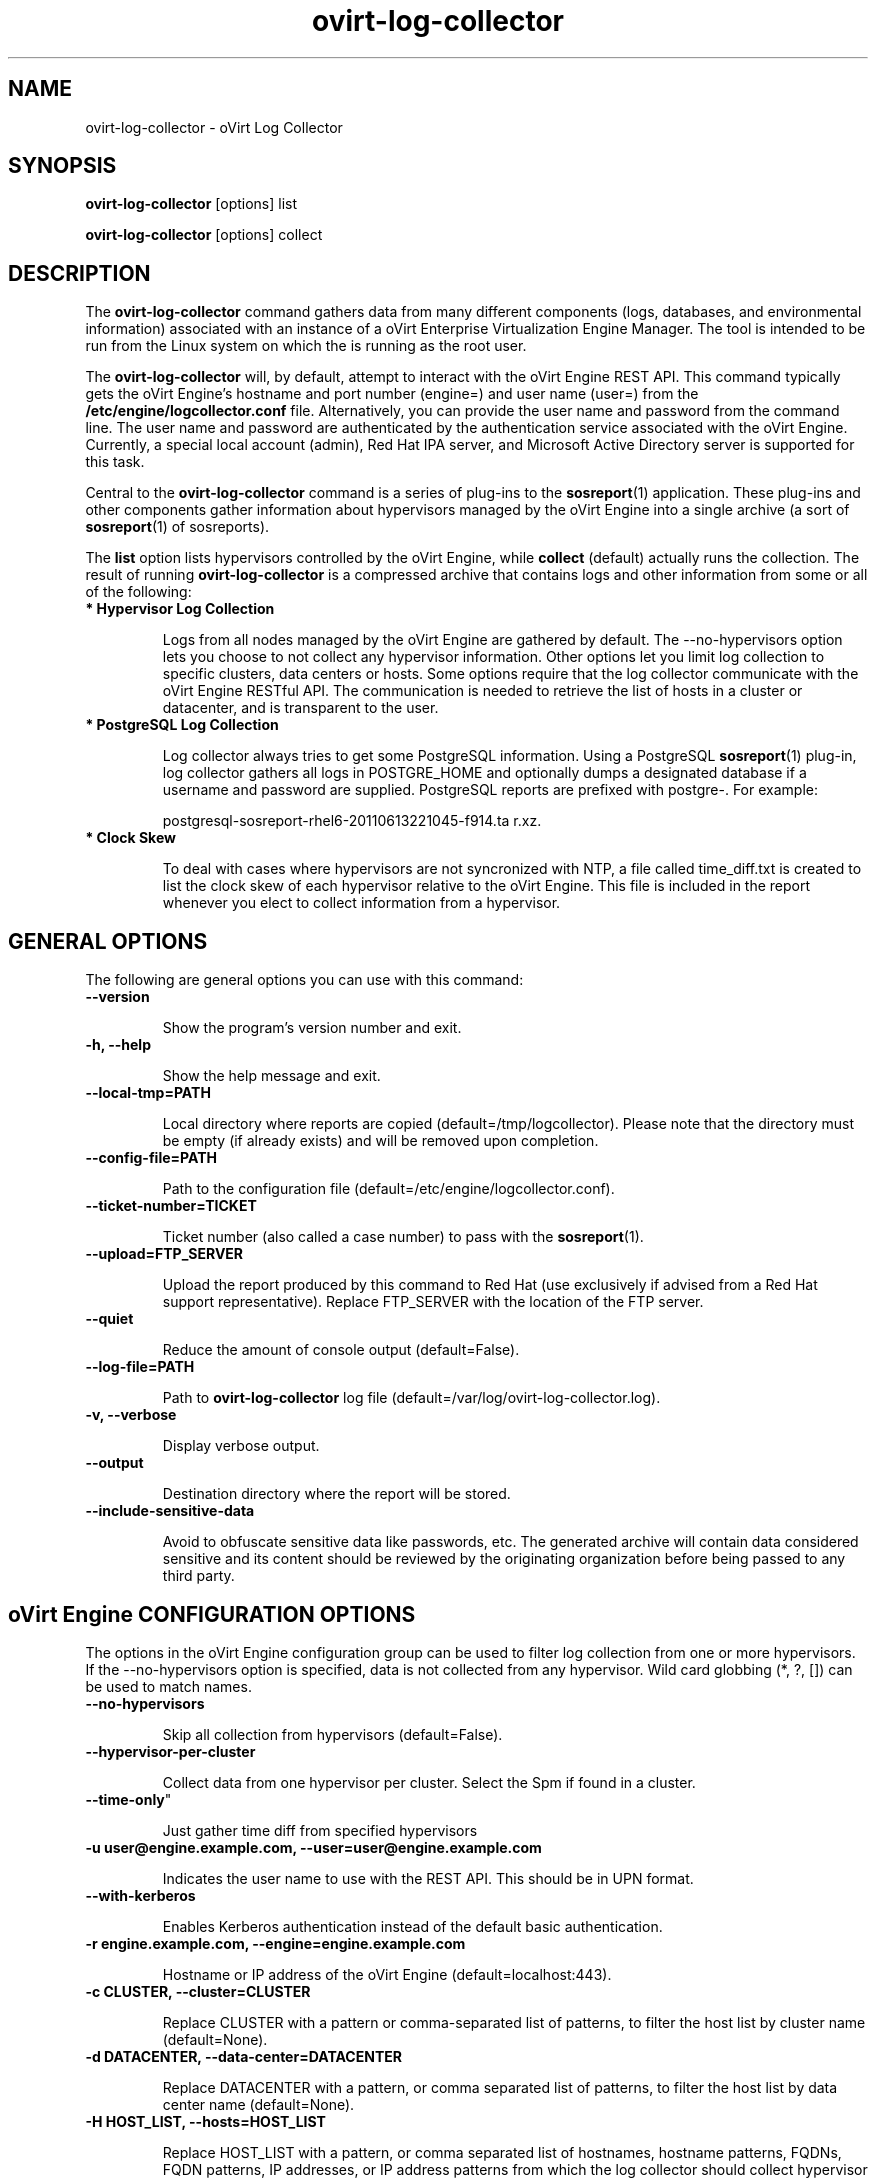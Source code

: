 .\" ovirt-log-collector - oVirt Engine Tool for Collecting Data
.TH "ovirt-log-collector" "8" "" "Keith Robertson" ""
.SH "NAME"
ovirt\-log\-collector \- oVirt Log Collector

.SH "SYNOPSIS"
\fBovirt\-log\-collector\fP [options] list

.PP

\fBovirt\-log\-collector\fP [options] collect

.SH "DESCRIPTION"
.PP

The \fBovirt\-log\-collector\fP command gathers data from many different components (logs, databases, and environmental information) associated with an instance of a oVirt Enterprise Virtualization Engine Manager. The tool is intended to be run from the Linux system on which the is running as the root user.\&

.PP
The \fBovirt\-log\-collector\fP will, by default, attempt to interact with the oVirt Engine REST API. This command typically gets the oVirt Engine's hostname and port number (engine=) and user name (user=) from the \fB/etc/engine/logcollector.conf\fP file. Alternatively, you can provide the user name and password from the command line. The user name and password are authenticated by the authentication service associated with the oVirt Engine.  Currently, a special local account (admin), Red Hat IPA server, and Microsoft Active Directory server is supported for this task.
.PP

Central to the \fBovirt\-log\-collector\fP command is a series of plug\-ins to the \fBsosreport\fP(1) application. These plug\-ins and other components gather information about hypervisors managed by the oVirt Engine into a single archive (a sort of \fBsosreport\fP(1) of sosreports).

.PP

The \fBlist\fP option lists hypervisors controlled by the oVirt Engine, while \fBcollect\fP (default) actually runs the collection. The result of running \fBovirt\-log\-collector\fP is a compressed archive that contains logs and other information from some or all of the following:

.\"TODO: Describe engine\-slimmed

.IP "\fB* Hypervisor Log Collection\fP"

Logs from all nodes managed by the oVirt Engine are gathered by default. The \-\-no\-hypervisors option lets you choose to not collect any hypervisor information. Other options let you limit log collection to specific clusters, data centers or hosts. Some options require that the log collector communicate with the oVirt Engine RESTful API. The communication is needed to retrieve the list of hosts in a cluster or datacenter, and is transparent to the user.\&

.IP "\fB* PostgreSQL Log Collection\fP"

Log collector always tries to get some PostgreSQL information. Using a PostgreSQL \fBsosreport\fP(1) plug\-in, log collector gathers all logs in POSTGRE_HOME and optionally dumps a designated database if a username and password are supplied. PostgreSQL reports are prefixed with postgre\-. For example:\&

postgresql\-sosreport\-rhel6\-20110613221045\-f914.ta r.xz.\&

.IP "\fB* Clock Skew\fP"

To deal with cases where hypervisors are not syncronized with NTP, a file called time_diff.txt is created to list the clock skew of each hypervisor relative to the oVirt Engine.  This file is included in the report whenever you elect to collect information from a hypervisor.

.PP

.SH "GENERAL OPTIONS"
The following are general options you can use with this command:\&

.IP "\fB\-\-version\fP"

Show the program's version number and exit.\&

.IP "\fB\-h, \-\-help\fP"

Show the help message and exit.\&

.IP "\fB\-\-local\-tmp=PATH\fP"

Local directory where reports are copied (default=/tmp/logcollector). Please note that the directory must be empty (if already exists) and will be removed upon completion.\&

.IP "\fB\-\-config\-file=PATH\fP"

Path to the configuration file (default=/etc/engine/logcollector.conf).\&

.IP "\fB\-\-ticket\-number=TICKET\fP"

Ticket number (also called a case number) to pass with the \fBsosreport\fP(1).\&

.IP "\fB\-\-upload=FTP_SERVER\fP"

Upload the report produced by this command to Red Hat (use exclusively if advised from a Red Hat support representative). Replace FTP_SERVER with the location of the FTP server.\&

.IP "\fB\-\-quiet\fP"

Reduce the amount of console output (default=False).\&

.IP "\fB\-\-log\-file=PATH\fP"

Path to \fBovirt\-log\-collector\fP log file (default=/var/log/ovirt\-log\-collector.log).\&

.IP "\fB\-v, \-\-verbose\fP"

Display verbose output.\&

.IP "\fB\-\-output\fP"

Destination directory where the report will be stored.\&

.IP "\fB\-\-include\-sensitive\-data\fP"

Avoid to obfuscate sensitive data like passwords, etc.
The generated archive will contain data considered sensitive
and its content should be reviewed by the originating
organization before being passed to any third party.

.SH "oVirt Engine CONFIGURATION OPTIONS"
The options in the oVirt Engine configuration group can be used to filter log collection from one or more hypervisors. If the \-\-no\-hypervisors option is specified, data is not collected from any hypervisor. Wild card globbing (*, ?, []) can be used to match names.\&

.IP "\fB\-\-no\-hypervisors\fP"

Skip all collection from hypervisors (default=False).\&

.IP "\fB\-\-hypervisor\-per\-cluster\fP"

Collect data from one hypervisor per cluster. Select the Spm if found in a cluster.\&

.IP \fB\-\\-time\-only\fP"

Just gather time diff from specified hypervisors

.IP "\fB\-u user@engine.example.com, \-\-user=user@engine.example.com\fP"

Indicates the user name to use with the REST API. This should be in UPN format.\&

.IP "\fB\-\-with\-kerberos\fP"

Enables Kerberos authentication instead of the default basic authentication.\&

.IP "\fB\-r engine.example.com, \-\-engine=engine.example.com\fP"

Hostname or IP address of the oVirt Engine (default=localhost:443).\&

.IP "\fB\-c CLUSTER, \-\-cluster=CLUSTER\fP"

Replace CLUSTER with a pattern or comma\-separated list of patterns, to filter the host list by cluster name (default=None).\&

.IP "\fB\-d DATACENTER, \-\-data\-center=DATACENTER\fP"

Replace DATACENTER with a pattern, or comma separated list of patterns, to filter the host list by data center name (default=None).\&

.IP "\fB\-H HOST_LIST, \-\-hosts=HOST_LIST\fP"

Replace HOST_LIST with a pattern, or comma separated list of hostnames, hostname patterns, FQDNs, FQDN patterns, IP addresses, or IP address patterns from which the log collector should collect hypervisor logs (default=None).\&

.SH "SSH CONFIGURATION"
The options in the SSH configuration group can be used to specify the maximum number of concurrent SSH connections to hypervisors(s) for log collection, the SSH port, and a identity file to be used.\&

.IP "\fB\-\-ssh\-port=PORT\fP"

The port used for ssh and scp communications.\&

.IP "\fB\-k KEYFILE, \-\-key\-file=KEYFILE\fP"

The identity file (private key) to be used for accessing the hypervisors (default=/etc/pki/engine/keys/engine_id_rsa). If an identity file is not supplied the program will prompt for a password. It is strongly recommended to use key\-based authentication with SSH because the program may make multiple SSH connections resulting in multiple requests for the SSH password.\&

.IP "\fB\-\-max\-connections=MAX_CONNECTIONS\fP"

Maximum concurrent connections for fetching hypervisor logs (default=10).\&

.SH "POSTGRESQL DATABASE CONFIGURATION"
The log collector will connect to the oVirt Engine PostgreSQL database and dump the data for inclusion in the log report, unless \-\-no\-postgresql is specified. The PostgreSQL user ID and database name can be specified if they are different from the defaults. If the PostgreSQL database is not on the localhost, set pg\-dbhost, provide a pg\-ssh\-user, and optionally supply pg\-host\-key and the log collector will gather remote PostgreSQL logs. The PostgreSQL \fBsosreport\fP(1) plug\-in must be installed on pg\-dbhost for successful remote log collection.\&

.IP "\fB\-\-no\-postgresql\fP"

This option causes the tool to skip the postgresql collection (default=false).\&

.IP "\fB\-\-pg\-user=postgres\fP"

PostgreSQL database user name (default=postgres).\&

.IP "\fB\-\-pg\-dbname=engine\fP"

PostgreSQL database name (default=engine).\&

.IP "\fB\-\-pg\-dbhost=localhost\fP"

PostgreSQL database hostname or IP address (default=localhost).\&

.IP "\fB\-\-pg\-ssh\-user=root\fP"

The SSH user that will be used to connect to the server upon which the remote PostgreSQL database lives (default=root).\&

.IP "\fB\-\-pg\-host\-key=none\fP"

The identity file (private key) to be used for accessing the host upon which the PostgreSQL database lives (default=not needed if using localhost).\&

.SH "EXAMPLES"
Before running \fBovirt\-log\-collector\fP to collect data, you should run one or more list commands, to hone in on the data you want. Here's an example of the the output using a list option to see all hosts managed by the oVirt Engine:

.PP

# \fBovirt\-log\-collector\fP list

.br

Please provide the password for engine (CTRL+D to abort):  ********
.br
Host list (datacenter=None, cluster=None, host=None):
.br
Data Center          | Cluster              | Hostname/IP Address
.br
Legacy               | LegacyCluster        | 192.168.122.11
.br
Legacy               | NewCluster           | 192.168.125.42

Use the \-\-hosts= option to limit output to a particular host or group of hosts (using wildcards, as needed).

.PP

# \fBovirt\-log\-collector\fP list \-\-hosts=*.11

.br

Please provide the password for engine (CTRL+D to abort):
.br
Host list (datacenter=None, cluster=None, host=set(['*.11'])):
.br
Data Center          | Cluster              | Hostname/IP Address
.br
Legacy               | LegacyCluster        | 192.168.122.11

.PP

Instead of having log collector collect logs from all hypervisors managed by the oVirt Engine (default), you can use the same options you used with \fBlist\fP to limit data collection to specific hosts (or datacenters or clusters). Here, all hosts with IP addresses ending in .11 are matched:\&

.PP

# \fBovirt\-log\-collector\fP collect \-\-hosts=*.11

.br

Please provide the password for engine (CTRL+D to abort):
.br
About to collect information from 1 hypervisors. Continue? (Y/n): \fBY\fP
.br
INFO: Gathering information from selected hypervisors...
.br
INFO: Collecting information from 192.168.122.11
.br
.PP

To gather data, from multiple hosts, provide a comma\-separated list of addresses or host names. The following example gathers data from all hosts ending in .11 or .15:\&

.PP

# \fBovirt\-log\-collector\fP collect \-\-hosts=*.11,*.15

.PP

Use the cluster option to gather data based on cluster name. Here, information on all hosts with IP addresses ending in .11 or .15 are matched from any cluster beginning with the letter L (using * as a wild card):\&

.PP

# \fBovirt\-log\-collector\fP collect \-\-cluster=L* \-\-hosts=*.11,*.15

.PP

Likewise, you can gather data based on data center. Here, all hosts from the example.com domain are matched from any data center beginning with the letter L (using * as a wild card):\&

.PP

# \fBovirt\-log\-collector\fP collect \-\-data\-center=L* \-\-hosts=*.example.com

.br

.SH "CONFIGURATION FILE"
To get configuration information, \fBovirt\-log\-collector\fP refers to the \fB/etc/engine/logcollector.conf\fP configuration file. To set defaults for any of the options described in this man page, uncomment the settings you want in this file. Here examples of a few lines from that file:

.PP

[LogCollector]

.br

###  oVirt Engine Configuration:

.br

## username to use with the REST API

.br

user=joe@example.com

.br

# password to use with the REST API

.br

passwd=L1ghtNingFst1!

.br

## hostname or IP address of the oVirt Engine

.br

engine=myengine.example.com:443

.br

.SH "RETURN VALUES"
.IP "\fB0\fP"

The program ran to completion with no errors.\&

.IP "\fB1\fP"

The program encountered a critical failure and stopped.\&

.IP "\fB2\fP"

The program encountered a problem gathering data but was able to continue.\&

.PP

.SH "FILES"
.nf

/etc/engine/logcollector.conf

/tmp/logcollector

/var/log/ovirt\-log\-collector.log

.fi

.SH "SEE ALSO"
\fBsosreport\fP(1)

.SH "AUTHOR"
.nf

Keith Robertson

